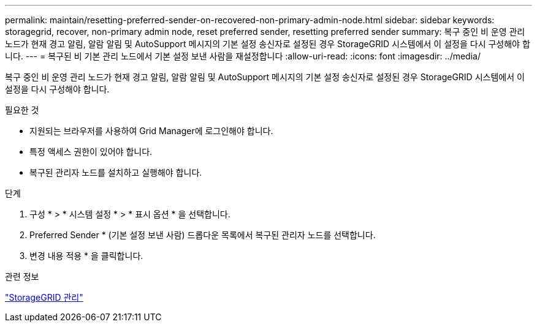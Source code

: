 ---
permalink: maintain/resetting-preferred-sender-on-recovered-non-primary-admin-node.html 
sidebar: sidebar 
keywords: storagegrid, recover, non-primary admin node, reset preferred sender, resetting preferred sender 
summary: 복구 중인 비 운영 관리 노드가 현재 경고 알림, 알람 알림 및 AutoSupport 메시지의 기본 설정 송신자로 설정된 경우 StorageGRID 시스템에서 이 설정을 다시 구성해야 합니다. 
---
= 복구된 비 기본 관리 노드에서 기본 설정 보낸 사람을 재설정합니다
:allow-uri-read: 
:icons: font
:imagesdir: ../media/


[role="lead"]
복구 중인 비 운영 관리 노드가 현재 경고 알림, 알람 알림 및 AutoSupport 메시지의 기본 설정 송신자로 설정된 경우 StorageGRID 시스템에서 이 설정을 다시 구성해야 합니다.

.필요한 것
* 지원되는 브라우저를 사용하여 Grid Manager에 로그인해야 합니다.
* 특정 액세스 권한이 있어야 합니다.
* 복구된 관리자 노드를 설치하고 실행해야 합니다.


.단계
. 구성 * > * 시스템 설정 * > * 표시 옵션 * 을 선택합니다.
. Preferred Sender * (기본 설정 보낸 사람) 드롭다운 목록에서 복구된 관리자 노드를 선택합니다.
. 변경 내용 적용 * 을 클릭합니다.


.관련 정보
link:../admin/index.html["StorageGRID 관리"]
